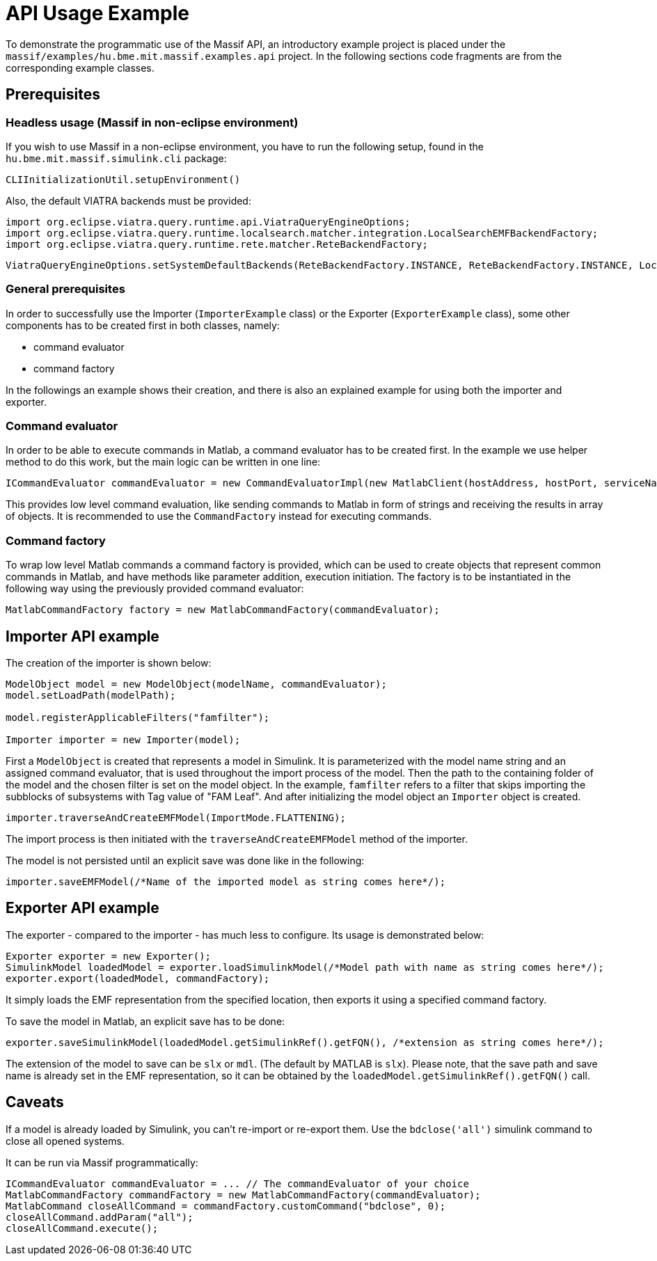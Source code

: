 = API Usage Example

To demonstrate the programmatic use of the Massif API, an introductory example project is placed under the
`massif/examples/hu.bme.mit.massif.examples.api` project.
In the following sections code fragments are from the corresponding example classes.

== Prerequisites

=== Headless usage (Massif in non-eclipse environment)
If you wish to use Massif in a non-eclipse environment, you have to run the following
setup, found in the `hu.bme.mit.massif.simulink.cli` package:
[source, java]
----
CLIInitializationUtil.setupEnvironment()
----

Also, the default VIATRA backends must be provided:
[source, java]
----
import org.eclipse.viatra.query.runtime.api.ViatraQueryEngineOptions;
import org.eclipse.viatra.query.runtime.localsearch.matcher.integration.LocalSearchEMFBackendFactory;
import org.eclipse.viatra.query.runtime.rete.matcher.ReteBackendFactory;
----

[source, java]
----
ViatraQueryEngineOptions.setSystemDefaultBackends(ReteBackendFactory.INSTANCE, ReteBackendFactory.INSTANCE, LocalSearchEMFBackendFactory.INSTANCE);
----


=== General prerequisites
In order to successfully use the Importer (`ImporterExample` class) or the Exporter (`ExporterExample` class),
some other components has to be created first in both classes, namely:

* command evaluator
* command factory

In the followings an example shows their creation,
and there is also an explained example for using both the importer and exporter.

=== Command evaluator

In order to be able to execute commands in Matlab, a command evaluator has to be created first.
In the example we use helper method to do this work, but the main logic can be written in one line:
[source, java]
----
ICommandEvaluator commandEvaluator = new CommandEvaluatorImpl(new MatlabClient(hostAddress, hostPort, serviceName));
----
This provides low level command evaluation,
like sending commands to Matlab in form of strings and receiving the results in array of objects.
It is recommended to use the `CommandFactory` instead for executing commands.

=== Command factory

To wrap low level Matlab commands a command factory is provided,
which can be used to create objects that represent common commands in Matlab,
and have methods like parameter addition, execution initiation.
The factory is to be instantiated in the following way using the previously provided command evaluator:
[source, java]
----
MatlabCommandFactory factory = new MatlabCommandFactory(commandEvaluator);
----

== Importer API example

The creation of the importer is shown below:
[source, java]
----
ModelObject model = new ModelObject(modelName, commandEvaluator);
model.setLoadPath(modelPath);

model.registerApplicableFilters("famfilter");

Importer importer = new Importer(model);
----
First a `ModelObject` is created that represents a model in Simulink.
It is parameterized with the model name string and an assigned command evaluator,
that is used throughout the import process of the model.
Then the path to the containing folder of the model and the chosen filter is set on the model object.
In the example, `famfilter` refers to a filter that skips importing the subblocks of subsystems with Tag value of "FAM Leaf".
And after initializing the model object an `Importer` object is created.
[source, java]
----
importer.traverseAndCreateEMFModel(ImportMode.FLATTENING);
----

The import process is then initiated with the `traverseAndCreateEMFModel` method of the importer.

The model is not persisted until an explicit save was done like in the following:
[source, java]
----
importer.saveEMFModel(/*Name of the imported model as string comes here*/);
----

== Exporter API example

The exporter - compared to the importer - has much less to configure. Its usage is demonstrated below:
[source, java]
----
Exporter exporter = new Exporter();
SimulinkModel loadedModel = exporter.loadSimulinkModel(/*Model path with name as string comes here*/);
exporter.export(loadedModel, commandFactory);
----

It simply loads the EMF representation from the specified location, then exports it using a specified command factory.

To save the model in Matlab, an explicit save has to be done:
[source, java]
----
exporter.saveSimulinkModel(loadedModel.getSimulinkRef().getFQN(), /*extension as string comes here*/);
----
The extension of the model to save can be `slx` or `mdl`.
(The default by MATLAB is `slx`).
Please note, that the save path and save name is already set in the EMF representation,
so it can be obtained by the `loadedModel.getSimulinkRef().getFQN()` call.

== Caveats

If a model is already loaded by Simulink, you can't re-import or re-export them.
Use the `bdclose('all')` simulink command to close all opened systems.

It can be run via Massif programmatically:
[source, java]
----
ICommandEvaluator commandEvaluator = ... // The commandEvaluator of your choice
MatlabCommandFactory commandFactory = new MatlabCommandFactory(commandEvaluator);
MatlabCommand closeAllCommand = commandFactory.customCommand("bdclose", 0);
closeAllCommand.addParam("all");
closeAllCommand.execute();
----
